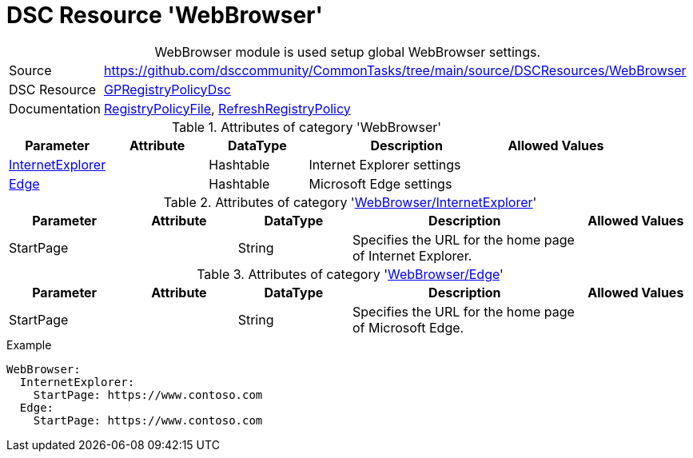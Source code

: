 // CommonTasks YAML Reference: WebBrowser
// ========================================

:YmlCategory: WebBrowser


[[dscyml_webbrowser, {YmlCategory}]]
= DSC Resource 'WebBrowser'
// didn't work in production: = DSC Resource '{YmlCategory}'


[[dscyml_webbrowser_abstract]]
.{YmlCategory} module is used setup global WebBrowser settings.


[cols="1,3a" options="autowidth" caption=]
|===
| Source         | https://github.com/dsccommunity/CommonTasks/tree/main/source/DSCResources/WebBrowser
| DSC Resource   | https://github.com/dsccommunity/GPRegistryPolicyDsc[GPRegistryPolicyDsc]
| Documentation  | https://github.com/dsccommunity/GPRegistryPolicyDsc#RegistryPolicyFile[RegistryPolicyFile],
                   https://github.com/dsccommunity/GPRegistryPolicyDsc#RefreshRegistryPolicy[RefreshRegistryPolicy]
|===


.Attributes of category '{YmlCategory}'
[cols="1,1,1,2a,1a" options="header"]
|===
| Parameter
| Attribute
| DataType
| Description
| Allowed Values

| [[dscyml_webbrowser_internetexplorer, {YmlCategory}/InternetExplorer]]<<dscyml_webbrowser_internetexplorer_details, InternetExplorer>>
|
| Hashtable
| Internet Explorer settings
|

| [[dscyml_webbrowser_edge, {YmlCategory}/Edge]]<<dscyml_webbrowser_edge_details, Edge>>
|
| Hashtable
| Microsoft Edge settings
|

|===


[[dscyml_webbrowser_internetexplorer_details]]
.Attributes of category '<<dscyml_webbrowser_internetexplorer>>'
[cols="1,1,1,2a,1a" options="header"]
|===
| Parameter
| Attribute
| DataType
| Description
| Allowed Values

| StartPage
|
| String
| Specifies the URL for the home page of Internet Explorer.
|

|===


[[dscyml_webbrowser_edge_details]]
.Attributes of category '<<dscyml_webbrowser_edge>>'
[cols="1,1,1,2a,1a" options="header"]
|===
| Parameter
| Attribute
| DataType
| Description
| Allowed Values

| StartPage
|
| String
| Specifies the URL for the home page of Microsoft Edge.
|

|===


.Example
[source, yaml]
----
WebBrowser:
  InternetExplorer:
    StartPage: https://www.contoso.com
  Edge:
    StartPage: https://www.contoso.com
----